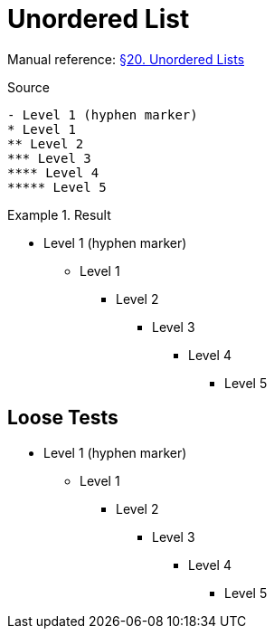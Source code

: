 // SYNTAX TEST "Packages/Asciidoctor/Syntaxes/Asciidoctor.sublime-syntax"
= Unordered List

Manual reference:
https://asciidoctor.org/docs/user-manual/#unordered-lists[§20. Unordered Lists]

.Source
[source,asciidoc]
......................................
- Level 1 (hyphen marker)
* Level 1
** Level 2
*** Level 3
**** Level 4
***** Level 5
......................................


.Result
======================================
- Level 1 (hyphen marker)
* Level 1
//<-      punctuation.definition.list_item
//^      -punctuation.definition.list_item
** Level 2
*** Level 3
**** Level 4
***** Level 5
//<-^     punctuation.definition.list_item
//   ^   -punctuation.definition.list_item
======================================



== Loose Tests

  - Level 1 (hyphen marker)
//^        punctuation.definition.list_item
// ^      -punctuation.definition.list_item
//<-      -punctuation.definition.list_item
  * Level 1
//^        punctuation.definition.list_item
// ^      -punctuation.definition.list_item
//<-      -punctuation.definition.list_item
  ** Level 2
//^^       punctuation.definition.list_item
//  ^     -punctuation.definition.list_item
  *** Level 3
//^^^      punctuation.definition.list_item
//   ^    -punctuation.definition.list_item
  **** Level 4
//^^^^     punctuation.definition.list_item
//    ^   -punctuation.definition.list_item
  ***** Level 5
//^^^^^    punctuation.definition.list_item
//     ^  -punctuation.definition.list_item

// EOF //

